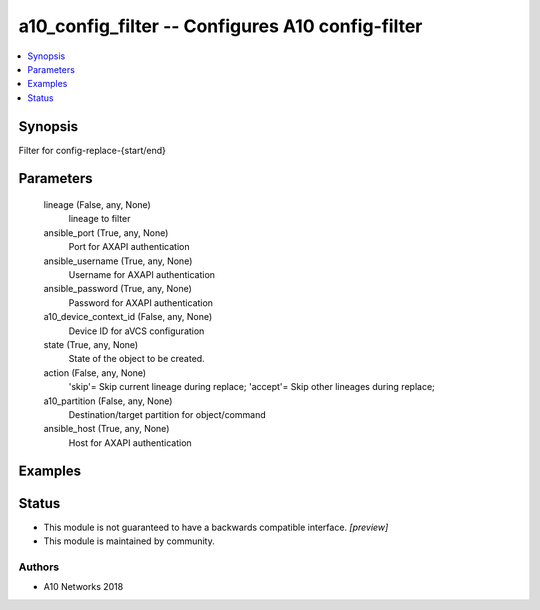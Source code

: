.. _a10_config_filter_module:


a10_config_filter -- Configures A10 config-filter
=================================================

.. contents::
   :local:
   :depth: 1


Synopsis
--------

Filter for config-replace-{start/end}






Parameters
----------

  lineage (False, any, None)
    lineage to filter


  ansible_port (True, any, None)
    Port for AXAPI authentication


  ansible_username (True, any, None)
    Username for AXAPI authentication


  ansible_password (True, any, None)
    Password for AXAPI authentication


  a10_device_context_id (False, any, None)
    Device ID for aVCS configuration


  state (True, any, None)
    State of the object to be created.


  action (False, any, None)
    'skip'= Skip current lineage during replace; 'accept'= Skip other lineages during replace;


  a10_partition (False, any, None)
    Destination/target partition for object/command


  ansible_host (True, any, None)
    Host for AXAPI authentication









Examples
--------

.. code-block:: yaml+jinja

    





Status
------




- This module is not guaranteed to have a backwards compatible interface. *[preview]*


- This module is maintained by community.



Authors
~~~~~~~

- A10 Networks 2018

